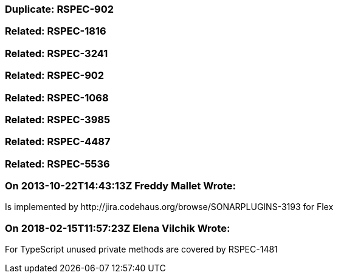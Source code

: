 === Duplicate: RSPEC-902

=== Related: RSPEC-1816

=== Related: RSPEC-3241

=== Related: RSPEC-902

=== Related: RSPEC-1068

=== Related: RSPEC-3985

=== Related: RSPEC-4487

=== Related: RSPEC-5536

=== On 2013-10-22T14:43:13Z Freddy Mallet Wrote:
Is implemented by \http://jira.codehaus.org/browse/SONARPLUGINS-3193 for Flex

=== On 2018-02-15T11:57:23Z Elena Vilchik Wrote:
For TypeScript unused private methods are covered by RSPEC-1481

